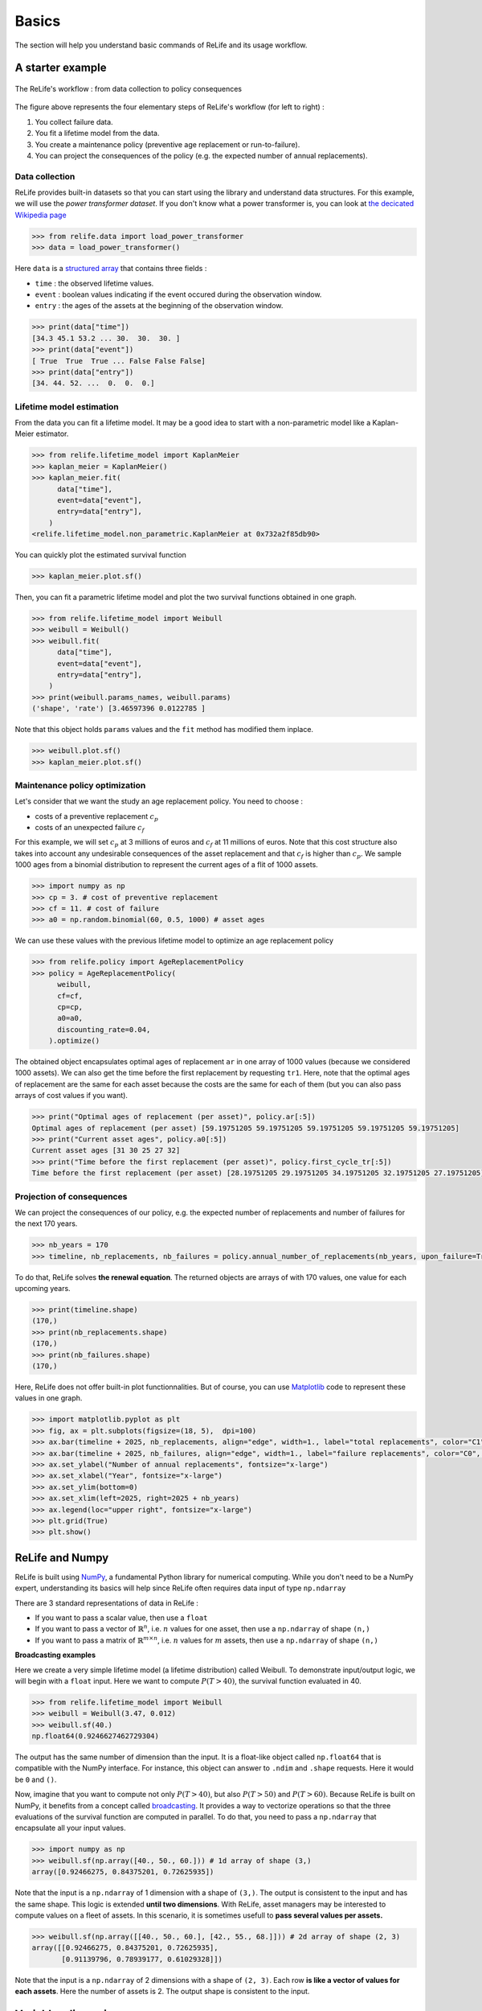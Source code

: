 Basics
======

The section will help you understand basic commands of ReLife and its usage workflow.

A starter example
-------------------

.. figure:: images/relife_workflow.png
    :align: center

    The ReLife's workflow : from data collection to policy consequences

The figure above represents the four elementary steps of ReLife's workflow (for left to right) :

1. You collect failure data.
2. You fit a lifetime model from the data.
3. You create a maintenance policy (preventive age replacement or run-to-failure).
4. You can project the consequences of the policy (e.g. the expected number of annual replacements).

Data collection
^^^^^^^^^^^^^^^

ReLife provides built-in datasets so that you can start using the library and understand data structures. For this example,
we will use the *power transformer dataset*. If you don't know what a power transformer is, you can look at `the decicated Wikipedia page <https://en.wikipedia.org/wiki/Transformer>`_

.. code-block:: python

    >>> from relife.data import load_power_transformer
    >>> data = load_power_transformer()

Here ``data`` is a `structured array <https://numpy.org/doc/stable/user/basics.rec.html>`_ that contains three fields :

- ``time`` : the observed lifetime values.
- ``event`` : boolean values indicating if the event occured during the observation window.
- ``entry`` : the ages of the assets at the beginning of the observation window.

.. code-block:: python

    >>> print(data["time"])
    [34.3 45.1 53.2 ... 30.  30.  30. ]
    >>> print(data["event"])
    [ True  True  True ... False False False]
    >>> print(data["entry"])
    [34. 44. 52. ...  0.  0.  0.]


Lifetime model estimation
^^^^^^^^^^^^^^^^^^^^^^^^^

From the data you can fit a lifetime model. It may be a good idea to start with a non-parametric model like a Kaplan-Meier estimator.

.. code-block:: python

    >>> from relife.lifetime_model import KaplanMeier
    >>> kaplan_meier = KaplanMeier()
    >>> kaplan_meier.fit(
          data["time"],
          event=data["event"],
          entry=data["entry"],
        )
    <relife.lifetime_model.non_parametric.KaplanMeier at 0x732a2f85db90>

You can quickly plot the estimated survival function

.. code-block:: python

    >>> kaplan_meier.plot.sf()

.. image:: images/kaplan_meier.png

Then, you can fit a parametric lifetime model and plot the two survival functions obtained in one graph.

.. code-block:: python

    >>> from relife.lifetime_model import Weibull
    >>> weibull = Weibull()
    >>> weibull.fit(
          data["time"],
          event=data["event"],
          entry=data["entry"],
        )
    >>> print(weibull.params_names, weibull.params)
    ('shape', 'rate') [3.46597396 0.0122785 ]

Note that this object holds ``params`` values and the ``fit`` method has modified them inplace.

.. code-block:: python

    >>> weibull.plot.sf()
    >>> kaplan_meier.plot.sf()

.. image:: images/kaplan_meier_and_weibull.png

Maintenance policy optimization
^^^^^^^^^^^^^^^^^^^^^^^^^^^^^^^

Let's consider that we want the study an age replacement policy. You need to choose :

- costs of a preventive replacement :math:`c_p`
- costs of an unexpected failure :math:`c_f`

For this example, we will set :math:`c_p` at 3 millions of euros and :math:`c_f` at 11 millions of euros.
Note that this cost structure also takes into account any undesirable consequences of the asset replacement and that :math:`c_f` is higher than :math:`c_p`.
We sample 1000 ages from a binomial distribution to represent the current ages of a flit of 1000 assets.

.. code-block:: python

    >>> import numpy as np
    >>> cp = 3. # cost of preventive replacement
    >>> cf = 11. # cost of failure
    >>> a0 = np.random.binomial(60, 0.5, 1000) # asset ages


We can use these values with the previous lifetime model to optimize an age replacement policy

.. code-block:: python

    >>> from relife.policy import AgeReplacementPolicy
    >>> policy = AgeReplacementPolicy(
          weibull,
          cf=cf,
          cp=cp,
          a0=a0,
          discounting_rate=0.04,
        ).optimize()

The obtained object encapsulates optimal ages of replacement ``ar`` in one array of 1000 values (because we considered 1000 assets). We can also get the time before the first replacement
by requesting ``tr1``. Here, note that the optimal ages of replacement are the same for each asset because the costs are the same for each of them (but you can also pass arrays of cost values if you want).

.. code-block:: python

    >>> print("Optimal ages of replacement (per asset)", policy.ar[:5])
    Optimal ages of replacement (per asset) [59.19751205 59.19751205 59.19751205 59.19751205 59.19751205]
    >>> print("Current asset ages", policy.a0[:5])
    Current asset ages [31 30 25 27 32]
    >>> print("Time before the first replacement (per asset)", policy.first_cycle_tr[:5])
    Time before the first replacement (per asset) [28.19751205 29.19751205 34.19751205 32.19751205 27.19751205]


Projection of consequences
^^^^^^^^^^^^^^^^^^^^^^^^^^

We can project the consequences of our policy, e.g. the expected number of replacements and number of failures for the next 170 years.

.. code-block:: python

    >>> nb_years = 170
    >>> timeline, nb_replacements, nb_failures = policy.annual_number_of_replacements(nb_years, upon_failure=True)


To do that, ReLife solves **the renewal equation**. The returned objects are arrays of with 170 values, one value for each upcoming years.

.. code-block:: python

    >>> print(timeline.shape)
    (170,)
    >>> print(nb_replacements.shape)
    (170,)
    >>> print(nb_failures.shape)
    (170,)


Here, ReLife does not offer built-in plot functionnalities. But of course, you can use `Matplotlib <https://matplotlib.org/>`_ code to represent these values in one graph.

.. code-block:: python

    >>> import matplotlib.pyplot as plt
    >>> fig, ax = plt.subplots(figsize=(18, 5),  dpi=100)
    >>> ax.bar(timeline + 2025, nb_replacements, align="edge", width=1., label="total replacements", color="C1", edgecolor="black")
    >>> ax.bar(timeline + 2025, nb_failures, align="edge", width=1., label="failure replacements", color="C0", edgecolor="black")
    >>> ax.set_ylabel("Number of annual replacements", fontsize="x-large")
    >>> ax.set_xlabel("Year", fontsize="x-large")
    >>> ax.set_ylim(bottom=0)
    >>> ax.set_xlim(left=2025, right=2025 + nb_years)
    >>> ax.legend(loc="upper right", fontsize="x-large")
    >>> plt.grid(True)
    >>> plt.show()

.. image:: images/number_of_replacements.png


ReLife and Numpy
----------------

ReLife is built using `NumPy <https://numpy.org/>`_, a fundamental Python library for numerical computing.
While you don't need to be a NumPy expert, understanding its basics will help since ReLife often requires data input of type ``np.ndarray``

There are 3 standard representations of data in ReLife :

- If you want to pass a scalar value, then use a ``float``
- If you want to pass a vector of :math:`\mathbb{R}^n`, i.e. :math:`n` values for one asset, then use a ``np.ndarray`` of shape ``(n,)``
- If you want to pass a matrix of :math:`\mathbb{R}^{m\times n}`, i.e. :math:`n` values for :math:`m` assets, then use a ``np.ndarray`` of shape ``(n,)``

**Broadcasting examples**

Here we create a very simple lifetime model (a lifetime distribution) called Weibull. To demonstrate input/output logic, we will begin with a ``float`` input. Here
we want to compute :math:`P(T > 40)`, the survival function evaluated in 40.

.. code-block:: python

    >>> from relife.lifetime_model import Weibull
    >>> weibull = Weibull(3.47, 0.012)
    >>> weibull.sf(40.)
    np.float64(0.9246627462729304)



The output has the same number of dimension than the input. It is a float-like object called ``np.float64`` that is compatible
with the NumPy interface. For instance, this object can answer to ``.ndim`` and ``.shape`` requests. Here it would be ``0`` and ``()``.

Now, imagine that you want to compute not only :math:`P(T > 40)`, but also :math:`P(T > 50)` and :math:`P(T > 60)`. Because ReLife is built on NumPy, it benefits from
a concept called `broadcasting <https://numpy.org/doc/stable/user/basics.broadcasting.html>`_. It provides a way to vectorize operations so that the three evaluations of the survival function
are computed in parallel. To do that, you need to pass a ``np.ndarray`` that encapsulate all your input values.

.. code-block:: python

    >>> import numpy as np
    >>> weibull.sf(np.array([40., 50., 60.])) # 1d array of shape (3,)
    array([0.92466275, 0.84375201, 0.72625935])

Note that the input is a ``np.ndarray`` of 1 dimension with a shape of ``(3,)``. The output is consistent to the input and has the same shape. This logic is extended **until
two dimensions**. With ReLife, asset managers may be interested to compute values on a fleet of assets. In this scenario, it is sometimes usefull to **pass several values per
assets.**

.. code-block:: python

    >>> weibull.sf(np.array([[40., 50., 60.], [42., 55., 68.]])) # 2d array of shape (2, 3)
    array([[0.92466275, 0.84375201, 0.72625935],
           [0.91139796, 0.78939177, 0.61029328]])

Note that the input is a ``np.ndarray`` of 2 dimensions with a shape of ``(2, 3)``. Each row **is like a vector of values for each assets**. Here the number of assets is 2.
The output shape is consistent to the input.

Variables dimensions
--------------------

Some Numpy data passed to ReLife functions cannot have any number of dimension. They try to correspond to a coherent math representation.

**ReLife does not control the dimension and the shapes or your data**. We believe that the user is responsible and must know what he's doing.
That's why **you must be carefull to the way you encode your data in Numpy objects**. In this section, we provide a currated list of all possible encodings per input data and their possible shapes.

.. list-table:: Numpy encodings
    :header-rows: 1

    * - name
      - shape
      - dim
      - details
    * - ``time``
      - ``()``, ``(n,)`` or ``(m, n)``
      - 0, 1 or 2
      - ``n`` is the number of values and ``m`` is the number of assets
    * - ``a0``
      - ``()`` or ``(n,)``
      - 0 or 1
      -
    * - ``ar``
      - ``()`` or ``(n,)``
      - 0 or 1
      -
    * - ``covar``
      - ``()``, ``(k,)`` or ``(m, k)``
      - 0, 1 or 2
      - ``k`` is the number of regression coefficients

